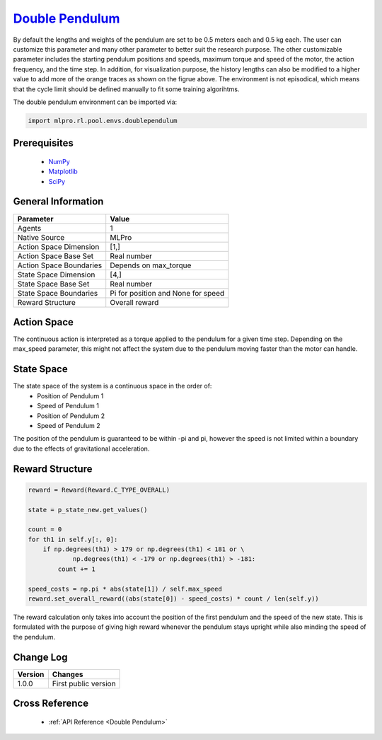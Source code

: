 `Double Pendulum <https://github.com/fhswf/MLPro/blob/main/src/mlpro/rl/pool/envs/doublependulum.py>`_
^^^^^^^^^^^^^^^^^^^^^^^^^^^^^^^^^^^^^^^^^^^^^^^^^^^^^^^^^^^^^^^^^^^^^^^^^^^^^^^^^^^^^^^^^^^^^^^^^^^^^^^^^^^^^^^^
.. image:: images/double_pendulum.gif
    :width: 600
    
By default the lengths and weights of the pendulum are set to be 0.5 meters each and 0.5 kg each.
The user can customize this parameter and many other parameter to better suit the research
purpose. The other customizable parameter includes the starting pendulum positions and speeds, 
maximum torque and speed of the motor, the action frequency, and the time step. In addition, for 
visualization purpose, the history lengths can also be modified to a higher value to add more 
of the orange traces as shown on the figrue above. The environment is not episodical, which means
that the cycle limit should be defined manually to fit some training algorihtms. 

The double pendulum environment can be imported via:

.. code-block:: python

    import mlpro.rl.pool.envs.doublependulum
    
Prerequisites
=============

    - `NumPy <https://pypi.org/project/numpy/>`_
    - `Matplotlib <https://pypi.org/project/matplotlib/>`_
    - `SciPy <https://pypi.org/project/scipy/>`_


General Information
===================

+------------------------------------+-------------------------------------------------------+
|         Parameter                  |                         Value                         |
+====================================+=======================================================+
| Agents                             | 1                                                     |
+------------------------------------+-------------------------------------------------------+
| Native Source                      | MLPro                                                 |
+------------------------------------+-------------------------------------------------------+
| Action Space Dimension             | [1,]                                                  |
+------------------------------------+-------------------------------------------------------+
| Action Space Base Set              | Real number                                           |
+------------------------------------+-------------------------------------------------------+
| Action Space Boundaries            | Depends on max_torque                                 |
+------------------------------------+-------------------------------------------------------+
| State Space Dimension              | [4,]                                                  |
+------------------------------------+-------------------------------------------------------+
| State Space Base Set               | Real number                                           |
+------------------------------------+-------------------------------------------------------+
| State Space Boundaries             | Pi for position and None for speed                    |
+------------------------------------+-------------------------------------------------------+
| Reward Structure                   | Overall reward                                        |
+------------------------------------+-------------------------------------------------------+
 
Action Space
============

The continuous action is interpreted as a torque applied to the pendulum for a given time step. 
Depending on the max_speed parameter, this might not affect the system due to the pendulum
moving faster than the motor can handle.

State Space
===========

The state space of the system is a continuous space in the order of:
    - Position of Pendulum 1
    - Speed of Pendulum 1
    - Position of Pendulum 2
    - Speed of Pendulum 2
    
The position of the pendulum is guaranteed to be within -pi and pi, however the speed is not 
limited within a boundary due to the effects of gravitational acceleration.

  
Reward Structure
================

.. code-block:: python
    
    reward = Reward(Reward.C_TYPE_OVERALL)

    state = p_state_new.get_values()

    count = 0
    for th1 in self.y[:, 0]:
        if np.degrees(th1) > 179 or np.degrees(th1) < 181 or \
                np.degrees(th1) < -179 or np.degrees(th1) > -181:
            count += 1

    speed_costs = np.pi * abs(state[1]) / self.max_speed
    reward.set_overall_reward((abs(state[0]) - speed_costs) * count / len(self.y))
    
The reward calculation only takes into account the position of the first pendulum and
the speed of the new state. This is formulated with the purpose of giving high reward
whenever the pendulum stays upright while also minding the speed of the pendulum.     


Change Log
==========
    
+--------------------+---------------------------------------------+
| Version            | Changes                                     |
+====================+=============================================+
| 1.0.0              | First public version                        |
+--------------------+---------------------------------------------+
  
Cross Reference
===============
    + :ref:`API Reference <Double Pendulum>`